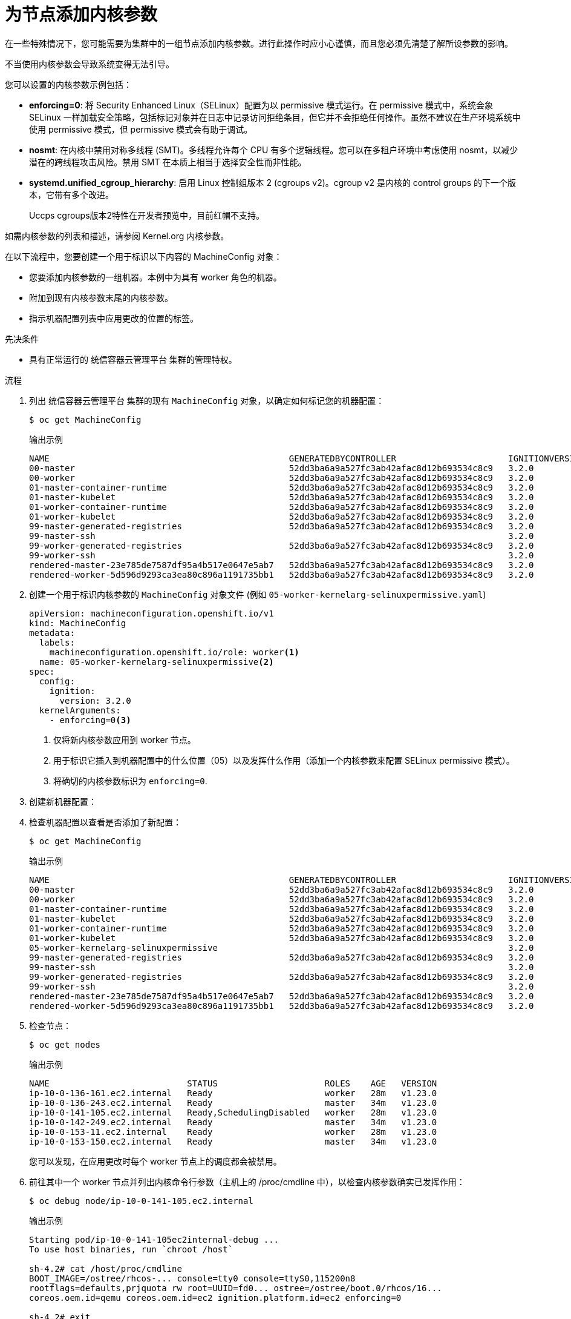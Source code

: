 // Module included in the following assemblies:
//
// * nodes/nodes-nodes-managing.adoc
// * post_installation_configuration/machine-configuration-tasks.adoc

:_content-type: PROCEDURE
[id="nodes-nodes-kernel-arguments_{context}"]
= 为节点添加内核参数

在一些特殊情况下，您可能需要为集群中的一组节点添加内核参数。进行此操作时应小心谨慎，而且您必须先清楚了解所设参数的影响。

[警告]
====
不当使用内核参数会导致系统变得无法引导。
====

您可以设置的内核参数示例包括：

* **enforcing=0**: 将 Security Enhanced Linux（SELinux）配置为以 permissive 模式运行。在 permissive 模式中，系统会象 SELinux 一样加载安全策略，包括标记对象并在日志中记录访问拒绝条目，但它并不会拒绝任何操作。虽然不建议在生产环境系统中使用 permissive 模式，但 permissive 模式会有助于调试。

* **nosmt**: 在内核中禁用对称多线程 (SMT)。多线程允许每个 CPU 有多个逻辑线程。您可以在多租户环境中考虑使用 nosmt，以减少潜在的跨线程攻击风险。禁用 SMT 在本质上相当于选择安全性而非性能。

ifndef::openshift-origin[]
* **systemd.unified_cgroup_hierarchy**: 启用 Linux 控制组版本 2 (cgroups v2)。cgroup v2 是内核的 control groups 的下一个版本，它带有多个改进。
+
[重要]
====
Uccps cgroups版本2特性在开发者预览中，目前红帽不支持。
====
endif::openshift-origin[]


如需内核参数的列表和描述，请参阅 Kernel.org 内核参数。

在以下流程中，您要创建一个用于标识以下内容的 MachineConfig 对象：

* 您要添加内核参数的一组机器。本例中为具有 worker 角色的机器。
* 附加到现有内核参数末尾的内核参数。
* 指示机器配置列表中应用更改的位置的标签。

.先决条件
* 具有正常运行的 统信容器云管理平台 集群的管理特权。

.流程

. 列出 统信容器云管理平台 集群的现有 `MachineConfig` 对象，以确定如何标记您的机器配置：
+
[source,terminal]
----
$ oc get MachineConfig
----
+
.输出示例
[source,terminal]
----
NAME                                               GENERATEDBYCONTROLLER                      IGNITIONVERSION   AGE
00-master                                          52dd3ba6a9a527fc3ab42afac8d12b693534c8c9   3.2.0             33m
00-worker                                          52dd3ba6a9a527fc3ab42afac8d12b693534c8c9   3.2.0             33m
01-master-container-runtime                        52dd3ba6a9a527fc3ab42afac8d12b693534c8c9   3.2.0             33m
01-master-kubelet                                  52dd3ba6a9a527fc3ab42afac8d12b693534c8c9   3.2.0             33m
01-worker-container-runtime                        52dd3ba6a9a527fc3ab42afac8d12b693534c8c9   3.2.0             33m
01-worker-kubelet                                  52dd3ba6a9a527fc3ab42afac8d12b693534c8c9   3.2.0             33m
99-master-generated-registries                     52dd3ba6a9a527fc3ab42afac8d12b693534c8c9   3.2.0             33m
99-master-ssh                                                                                 3.2.0             40m
99-worker-generated-registries                     52dd3ba6a9a527fc3ab42afac8d12b693534c8c9   3.2.0             33m
99-worker-ssh                                                                                 3.2.0             40m
rendered-master-23e785de7587df95a4b517e0647e5ab7   52dd3ba6a9a527fc3ab42afac8d12b693534c8c9   3.2.0             33m
rendered-worker-5d596d9293ca3ea80c896a1191735bb1   52dd3ba6a9a527fc3ab42afac8d12b693534c8c9   3.2.0             33m
----

. 创建一个用于标识内核参数的 `MachineConfig` 对象文件 (例如 `05-worker-kernelarg-selinuxpermissive.yaml`)
+
[source,yaml]
----
apiVersion: machineconfiguration.openshift.io/v1
kind: MachineConfig
metadata:
  labels:
    machineconfiguration.openshift.io/role: worker<1>
  name: 05-worker-kernelarg-selinuxpermissive<2>
spec:
  config:
    ignition:
      version: 3.2.0
  kernelArguments:
    - enforcing=0<3>
----
+
<1> 仅将新内核参数应用到 worker 节点。
<2> 用于标识它插入到机器配置中的什么位置（05）以及发挥什么作用（添加一个内核参数来配置 SELinux permissive 模式）。
<3> 将确切的内核参数标识为 `enforcing=0`.
. 创建新机器配置：
+
. 检查机器配置以查看是否添加了新配置：
+
[source,terminal]
----
$ oc get MachineConfig
----
+
.输出示例
[source,terminal]
----
NAME                                               GENERATEDBYCONTROLLER                      IGNITIONVERSION   AGE
00-master                                          52dd3ba6a9a527fc3ab42afac8d12b693534c8c9   3.2.0             33m
00-worker                                          52dd3ba6a9a527fc3ab42afac8d12b693534c8c9   3.2.0             33m
01-master-container-runtime                        52dd3ba6a9a527fc3ab42afac8d12b693534c8c9   3.2.0             33m
01-master-kubelet                                  52dd3ba6a9a527fc3ab42afac8d12b693534c8c9   3.2.0             33m
01-worker-container-runtime                        52dd3ba6a9a527fc3ab42afac8d12b693534c8c9   3.2.0             33m
01-worker-kubelet                                  52dd3ba6a9a527fc3ab42afac8d12b693534c8c9   3.2.0             33m
05-worker-kernelarg-selinuxpermissive                                                         3.2.0             105s
99-master-generated-registries                     52dd3ba6a9a527fc3ab42afac8d12b693534c8c9   3.2.0             33m
99-master-ssh                                                                                 3.2.0             40m
99-worker-generated-registries                     52dd3ba6a9a527fc3ab42afac8d12b693534c8c9   3.2.0             33m
99-worker-ssh                                                                                 3.2.0             40m
rendered-master-23e785de7587df95a4b517e0647e5ab7   52dd3ba6a9a527fc3ab42afac8d12b693534c8c9   3.2.0             33m
rendered-worker-5d596d9293ca3ea80c896a1191735bb1   52dd3ba6a9a527fc3ab42afac8d12b693534c8c9   3.2.0             33m
----

. 检查节点：
+
[source,terminal]
----
$ oc get nodes
----
+
.输出示例
[source,terminal]
----
NAME                           STATUS                     ROLES    AGE   VERSION
ip-10-0-136-161.ec2.internal   Ready                      worker   28m   v1.23.0
ip-10-0-136-243.ec2.internal   Ready                      master   34m   v1.23.0
ip-10-0-141-105.ec2.internal   Ready,SchedulingDisabled   worker   28m   v1.23.0
ip-10-0-142-249.ec2.internal   Ready                      master   34m   v1.23.0
ip-10-0-153-11.ec2.internal    Ready                      worker   28m   v1.23.0
ip-10-0-153-150.ec2.internal   Ready                      master   34m   v1.23.0
----
+
您可以发现，在应用更改时每个 worker 节点上的调度都会被禁用。

. 前往其中一个 worker 节点并列出内核命令行参数（主机上的 /proc/cmdline 中），以检查内核参数确实已发挥作用：
+
[source,terminal]
----
$ oc debug node/ip-10-0-141-105.ec2.internal
----
+
.输出示例
[source,terminal]
----
Starting pod/ip-10-0-141-105ec2internal-debug ...
To use host binaries, run `chroot /host`

sh-4.2# cat /host/proc/cmdline
BOOT_IMAGE=/ostree/rhcos-... console=tty0 console=ttyS0,115200n8
rootflags=defaults,prjquota rw root=UUID=fd0... ostree=/ostree/boot.0/rhcos/16...
coreos.oem.id=qemu coreos.oem.id=ec2 ignition.platform.id=ec2 enforcing=0

sh-4.2# exit
----
+
您应看到 `enforcing=0` 参数已添加至其他内核参数。
